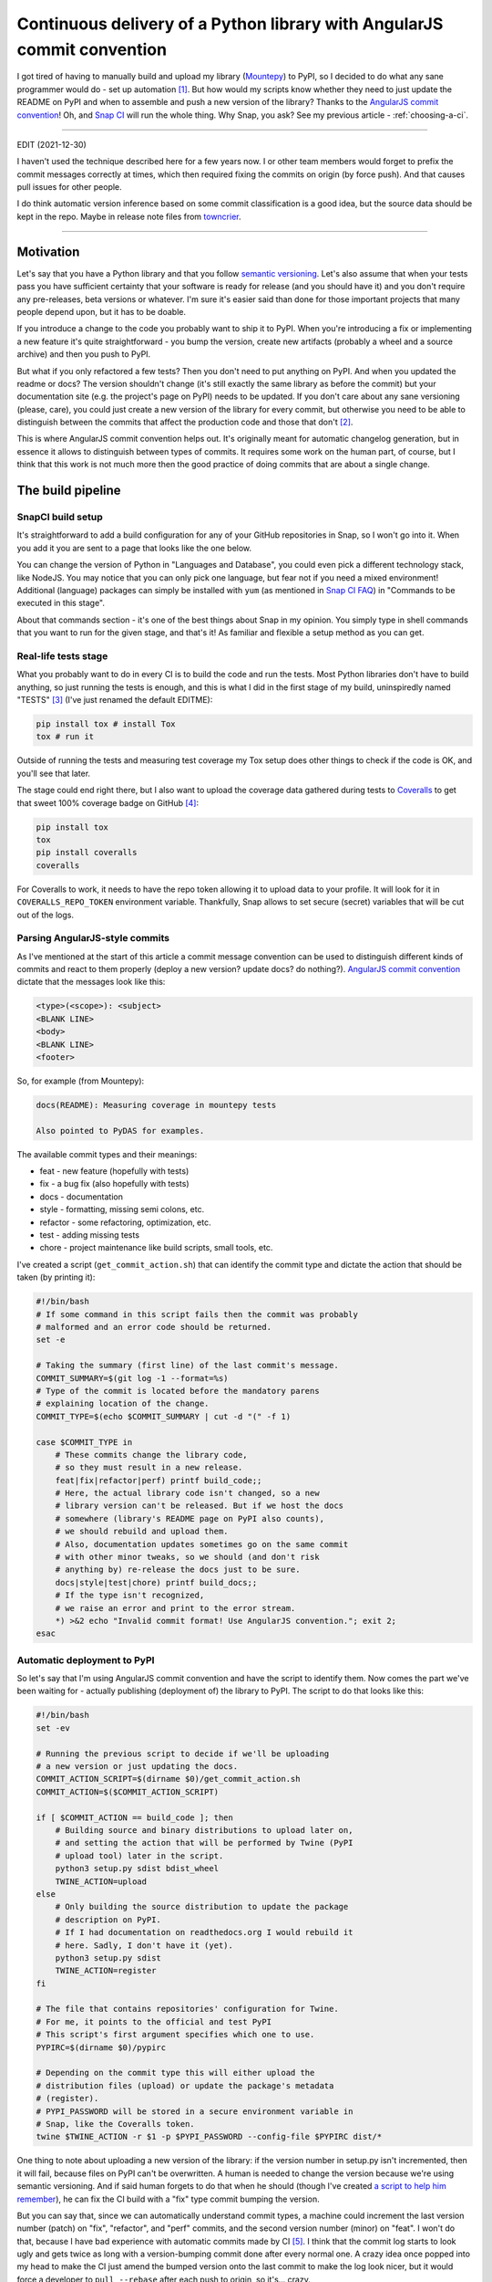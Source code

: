 Continuous delivery of a Python library with AngularJS commit convention
========================================================================

.. post:: 2016-10-10
   :author: Michal Bultrowicz
   :tags: Python, CI/CD

I got tired of having to manually build and upload my library (`Mountepy`_) to PyPI,
so I decided to do what any sane programmer would do - set up automation [#1]_.
But how would my scripts know whether they need to just update the README on PyPI and when to
assemble and push a new version of the library?
Thanks to the `AngularJS commit convention`_!
Oh, and `Snap CI`_ will run the whole thing.
Why Snap, you ask? See my previous article - :ref:`choosing-a-ci`.

----------

EDIT (2021-12-30)

I haven't used the technique described here for a few years now.
I or other team members would forget to prefix the commit messages correctly at times,
which then required fixing the commits on origin (by force push).
And that causes pull issues for other people.

I do think automatic version inference based on some commit classification is a good idea,
but the source data should be kept in the repo.
Maybe in release note files from `towncrier <https://pypi.org/project/towncrier/>`_.

----------

Motivation
----------

Let's say that you have a Python library and that you follow `semantic versioning`_.
Let's also assume that when your tests pass you have sufficient certainty that your software is
ready for release (and you should have it) and you don't require any pre-releases,
beta versions or whatever.
I'm sure it's easier said than done for those important projects that many people depend upon,
but it has to be doable.

If you introduce a change to the code you probably want to ship it to PyPI.
When you're introducing a fix or implementing a new feature it's quite straightforward - you bump
the version, create new artifacts (probably a wheel and a source archive) and then you push to PyPI.

But what if you only refactored a few tests? Then you don't need to put anything on PyPI.
And when you updated the readme or docs? The version shouldn't change
(it's still exactly the same library as before the commit) but your documentation site
(e.g. the project's page on PyPI) needs to be updated.
If you don't care about any sane versioning (please, care), you could just create a new version
of the library for every commit, but otherwise you need to be able to distinguish
between the commits that affect the production code and those that don't [#2]_. 

This is where AngularJS commit convention helps out.
It's originally meant for automatic changelog generation, but in essence it allows to distinguish
between types of commits.
It requires some work on the human part, of course, but I think that this work is not much more
then the good practice of doing commits that are about a single change.


The build pipeline
------------------

SnapCI build setup
^^^^^^^^^^^^^^^^^^

It's straightforward to add a build configuration for any of your GitHub repositories in Snap,
so I won't go into it.
When you add it you are sent to a page that looks like the one below.

.. image:: /_static/cd-with-angularjs-commits/bare_build_config.png

You can change the version of Python in "Languages and Database", you could even pick a different
technology stack, like NodeJS.
You may notice that you can only pick one language, but fear not if you need a mixed environment!
Additional (language) packages can simply be installed with ``yum``
(as mentioned in `Snap CI FAQ`_) in "Commands to be executed in this stage".

About that commands section - it's one of the best things about Snap in my opinion.
You simply type in shell commands that you want to run for the given stage, and that's it!
As familiar and flexible a setup method as you can get.

Real-life tests stage
^^^^^^^^^^^^^^^^^^^^^

What you probably want to do in every CI is to build the code and run the tests.
Most Python libraries don't have to build anything, so just running the tests is enough,
and this is what I did in the first stage of my build, uninspiredly named "TESTS" [#3]_
(I've just renamed the default EDITME):

.. code-block:: bash

    pip install tox # install Tox
    tox # run it

Outside of running the tests and measuring test coverage my Tox setup does other things to check if
the code is OK, and you'll see that later.

The stage could end right there, but I also want to upload the coverage data gathered during
tests to `Coveralls`_ to get that sweet 100% coverage badge on GitHub [#4]_:

.. code-block:: bash

    pip install tox
    tox
    pip install coveralls
    coveralls

For Coveralls to work, it needs to have the repo token allowing it to upload data to your profile.
It will look for it in ``COVERALLS_REPO_TOKEN`` environment variable.
Thankfully, Snap allows to set secure (secret) variables that will be cut out of the logs.

.. image:: /_static/cd-with-angularjs-commits/secure_variable.png

Parsing AngularJS-style commits
^^^^^^^^^^^^^^^^^^^^^^^^^^^^^^^

As I've mentioned at the start of this article a commit message convention can be used
to distinguish different kinds of commits and react to them properly
(deploy a new version? update docs? do nothing?).
`AngularJS commit convention`_ dictate that the messages look like this:

.. code-block:: bash

    <type>(<scope>): <subject>
    <BLANK LINE>
    <body>
    <BLANK LINE>
    <footer>

So, for example (from Mountepy):

.. code-block:: bash

    docs(README): Measuring coverage in mountepy tests

    Also pointed to PyDAS for examples.

The available commit types and their meanings:

* feat - new feature (hopefully with tests)
* fix - a bug fix (also hopefully with tests)
* docs - documentation
* style - formatting, missing semi colons, etc.
* refactor - some refactoring, optimization, etc.
* test - adding missing tests
* chore - project maintenance like build scripts, small tools, etc.

I've created a script (``get_commit_action.sh``) that can identify the commit type and dictate
the action that should be taken (by printing it):

.. code-block:: bash

    #!/bin/bash
    # If some command in this script fails then the commit was probably
    # malformed and an error code should be returned.
    set -e

    # Taking the summary (first line) of the last commit's message.
    COMMIT_SUMMARY=$(git log -1 --format=%s)
    # Type of the commit is located before the mandatory parens
    # explaining location of the change.
    COMMIT_TYPE=$(echo $COMMIT_SUMMARY | cut -d "(" -f 1)

    case $COMMIT_TYPE in
        # These commits change the library code,
        # so they must result in a new release.
        feat|fix|refactor|perf) printf build_code;;
        # Here, the actual library code isn't changed, so a new
        # library version can't be released. But if we host the docs
        # somewhere (library's README page on PyPI also counts),
        # we should rebuild and upload them.
        # Also, documentation updates sometimes go on the same commit
        # with other minor tweaks, so we should (and don't risk
        # anything by) re-release the docs just to be sure.
        docs|style|test|chore) printf build_docs;;
        # If the type isn't recognized,
        # we raise an error and print to the error stream.
        *) >&2 echo "Invalid commit format! Use AngularJS convention."; exit 2;
    esac

Automatic deployment to PyPI
^^^^^^^^^^^^^^^^^^^^^^^^^^^^

So let's say that I'm using AngularJS commit convention and have the script to identify them.
Now comes the part we've been waiting for - actually publishing (deployment of) the library to PyPI.
The script to do that looks like this:

.. code-block:: bash

    #!/bin/bash
    set -ev

    # Running the previous script to decide if we'll be uploading
    # a new version or just updating the docs.
    COMMIT_ACTION_SCRIPT=$(dirname $0)/get_commit_action.sh
    COMMIT_ACTION=$($COMMIT_ACTION_SCRIPT)

    if [ $COMMIT_ACTION == build_code ]; then
        # Building source and binary distributions to upload later on,
        # and setting the action that will be performed by Twine (PyPI
        # upload tool) later in the script.
        python3 setup.py sdist bdist_wheel
        TWINE_ACTION=upload
    else
        # Only building the source distribution to update the package
        # description on PyPI.
        # If I had documentation on readthedocs.org I would rebuild it
        # here. Sadly, I don't have it (yet).
        python3 setup.py sdist
        TWINE_ACTION=register
    fi

    # The file that contains repositories' configuration for Twine.
    # For me, it points to the official and test PyPI
    # This script's first argument specifies which one to use.
    PYPIRC=$(dirname $0)/pypirc

    # Depending on the commit type this will either upload the
    # distribution files (upload) or update the package's metadata
    # (register).
    # PYPI_PASSWORD will be stored in a secure environment variable in
    # Snap, like the Coveralls token.
    twine $TWINE_ACTION -r $1 -p $PYPI_PASSWORD --config-file $PYPIRC dist/*
       
One thing to note about uploading a new version of the library:
if the version number in setup.py isn't incremented, then it will fail,
because files on PyPI can't be overwritten.
A human is needed to change the version because we're using semantic versioning.
And if said human forgets to do that when he should
(though I've created `a script to help him remember`_),
he can fix the CI build with a "fix" type commit bumping the version.

But you can say that, since we can automatically understand commit types, a machine
could increment the last version number (patch) on "fix", "refactor", and "perf"
commits, and the second version number (minor) on "feat".
I won't do that, because I have bad experience with automatic commits made by CI [#5]_.
I think that the commit log starts to look ugly and gets twice as long with
a version-bumping commit done after every normal one.
A crazy idea once popped into my head to make the CI just amend the bumped
version onto the last commit to make the log look nicer, but it would force a developer
to ``pull --rebase`` after each push to origin, so it's... crazy.

Finally, the step that uses the above script in my Snap setup looks like this:

.. code-block:: bash

    pip install twine
    # pypitest is a label in pypirc file with URL of,
    # you've guessed it, test PyPI.
    pypi_upload.sh pypitest

Why do I interact with test PyPI and not the real one?
Well, to test stuff... I dunno.
I can check if the files really get there, whether the README looks OK, etc.
And only after that I trigger (manually) the next and last pipeline step:

.. code-block:: bash

    pip install twine
    # This time uploading/registering with the real PyPI.
    # I've also got a different $PYPI_PASSWORD, an approach I recommend.
    # You can store the passwords in KeePass, or something.
    pypi_upload.sh pypi

Triggering a pipeline step manually can also come in handy when your code needs to go through
some out-of-band (out-of-Snap) checks, like Windows tests on AppVeyor or some legal mumbo-jumbo
before you can release the next iteration.

A bit of a warning - if you rerun the step or the whole build that successfully uploaded some
artifacts, then it'll fail, due to file collision on PyPI.
I don't see any real need to rerun them, though.

When introducing all of this to Mountepy I've put the CI scripts in `another repository`_
at attached them as a `Git submodule`_ to be able to reuse them in other projects
and develop them independently.

Trunk-based development
-----------------------

You could have spotted a potential problem in my commit identification scripts:
they only look at the last commit.
But it's normal to push more than one commit at once when you finish a bigger feature, right?
Well, not according to `trunk-based development`_, an approach suggested when
trying to do continuous delivery or deployment.

I do recommend following the link, but if you don't want to, the gist of trunk-based development
is cutting the work up in self-contained commits and constantly synchronizing with master.
The commit doesn't need to provide a full fix or a feature, but it can be a step towards
doing those. The important thing is that the commit doesn't break anything and improves something.
It could be a small refactor of one class on the road for implementing something.

I do think that this is the right way and it so happens that it's also convenient for my automation.

But isn't it too easy to break stuff when pumping everything into master?
Especially if there are many contributors involved [#6]_?
Well, not if you have good tests (and do other things mentioned in the Thought Works article).

In addition to running tests, `my Tox config`_ checks if the last commit is well formed
and if the library's version was bumped when it should be.
With that, running Tox after creating a commit and before push should ensure [#7]_ that we didn't
break anything and that a new version will be released if it's needed.
Of course, a human can even forget to run Tox before pushing...
Well, git hooks or a development process requiring creating pull requests
(Snap can run pipelines on them) can help with that.

Conclusions
-----------

I hope that you'll find something inspiring in this article.

For me, continuous delivery (and deployment, where applicable) seems to be the way to go
for software development on projects of every size.
It allows to focus more on creative work (writing code) and less on things that are quite joyless
(packaging, deploying, synchronizing releases, resolving merge conflicts, etc.).
I should probably get around to reading the `continuous delivery book`_...

Feel free to leave a comment if you see some issues with my setup or have improvements in mind.

Oh, and you can see my pipeline at https://snap-ci.com/butla/mountepy/branch/master


.. rubric:: Footnotes

.. [#] If you want to get fancy you can also call this automation a `continuous delivery`_ pipeline.
.. [#] At least that's the granularity that worked for me, you can go more in depth if you want.
.. [#] I've also changed Python to 3.4 from the default 2.7.
.. [#] I could put Coveralls invocation in another stage, but then I would need to pass ``.coverage`` file as an artifact, because different stages are not guaranteed to run in the same environment (virtual machine).
.. [#] I'm mainly looking at you, ``mvn release``...
.. [#] To be fair, this is not the case with my current projects. But I think that with more effort put into good, isolated testing (I created Mountepy for that) it would solve a lot of my last corporate project's development problems. 
.. [#] We can never be 100% sure. If the project we're working on is part of something bigger then some end-to-end tests need to run later on the whole system, but even they can't give 100%.

.. _a script to help him remember: https://github.com/butla/ci-helpers/blob/07edd5fd1d47234de64662020fc4957ed2e9632c/check_version_changed_accordingly.sh
.. _another repository: https://github.com/butla/ci-helpers
.. _AngularJS commit convention: https://docs.google.com/document/d/1QrDFcIiPjSLDn3EL15IJygNPiHORgU1_OOAqWjiDU5Y/edit
.. _continuous delivery: https://www.thoughtworks.com/continuous-delivery
.. _continuous delivery book: http://amzn.to/1QBJM7k
.. _Coveralls: https://coveralls.io
.. _Git submodule: https://git-scm.com/book/en/v2/Git-Tools-Submodules 
.. _Mountepy: https://pypi.org/project/mountepy/
.. _my Tox config: https://github.com/butla/mountepy/blob/b67391bc860bd3c7c96c693ec96d2f386e11cf29/tox.ini
.. _semantic versioning: http://semver.org/
.. _Snap CI: https://snap-ci.com/
.. _Snap CI FAQ: https://docs.snap-ci.com/faq/
.. _trunk-based development: https://www.thoughtworks.com/insights/blog/enabling-trunk-based-development-deployment-pipelines
